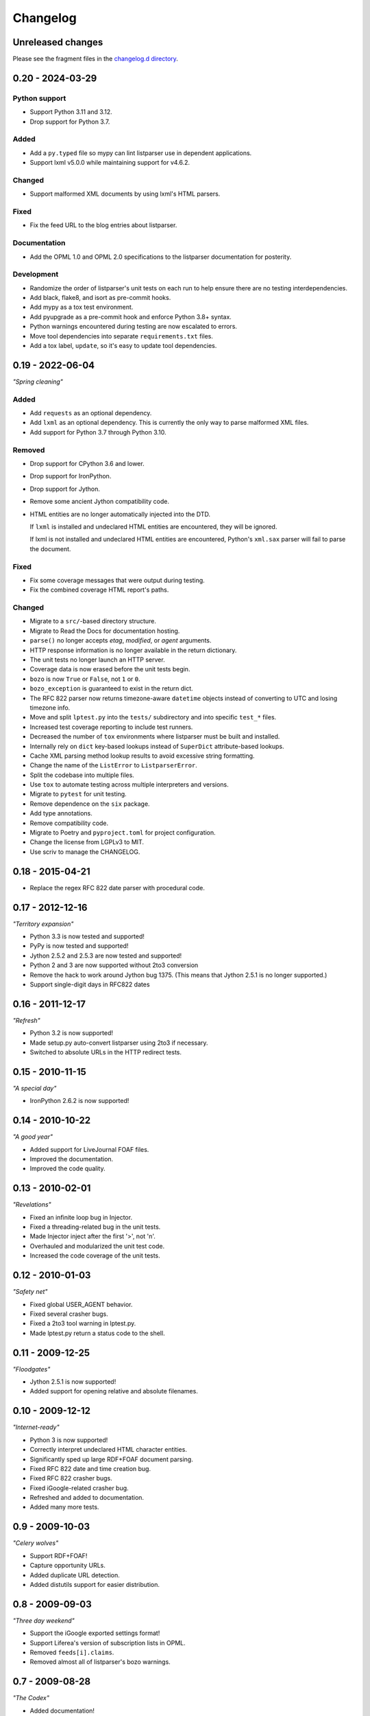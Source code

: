 ..
    This file is part of listparser.
    Copyright 2009-2025 Kurt McKee <contactme@kurtmckee.org>
    SPDX-License-Identifier: MIT

..
    This is the listparser changelog.

    It is managed and updated by scriv during development.
    Please do not edit this file directly. Instead, run
    "scriv create" to create a new changelog fragment file.


Changelog
*********


Unreleased changes
==================

Please see the fragment files in the `changelog.d directory`_.

..  _changelog.d directory: https://github.com/kurtmckee/listparser/tree/main/changelog.d


..  scriv-insert-here

.. _changelog-0.20:

0.20 - 2024-03-29
=================

Python support
--------------

*   Support Python 3.11 and 3.12.
*   Drop support for Python 3.7.

Added
-----

*   Add a ``py.typed`` file so mypy can lint listparser use in dependent applications.
*   Support lxml v5.0.0 while maintaining support for v4.6.2.

Changed
-------

*   Support malformed XML documents by using lxml's HTML parsers.

Fixed
-----

*   Fix the feed URL to the blog entries about listparser.

Documentation
-------------

*   Add the OPML 1.0 and OPML 2.0 specifications to the listparser documentation for posterity.

Development
-----------

*   Randomize the order of listparser's unit tests on each run
    to help ensure there are no testing interdependencies.
*   Add black, flake8, and isort as pre-commit hooks.
*   Add mypy as a tox test environment.
*   Add pyupgrade as a pre-commit hook and enforce Python 3.8+ syntax.
*   Python warnings encountered during testing are now escalated to errors.
*   Move tool dependencies into separate ``requirements.txt`` files.
*   Add a tox label, ``update``, so it's easy to update tool dependencies.

.. _changelog-0.19:

0.19 - 2022-06-04
=================

*"Spring cleaning"*

Added
-----

*   Add ``requests`` as an optional dependency.
*   Add ``lxml`` as an optional dependency.
    This is currently the only way to parse malformed XML files.
*   Add support for Python 3.7 through Python 3.10.

Removed
-------

*   Drop support for CPython 3.6 and lower.
*   Drop support for IronPython.
*   Drop support for Jython.
*   Remove some ancient Jython compatibility code.
*   HTML entities are no longer automatically injected into the DTD.

    If ``lxml`` is installed and undeclared HTML entities are encountered,
    they will be ignored.

    If lxml is not installed and undeclared HTML entities are encountered,
    Python's ``xml.sax`` parser will fail to parse the document.

Fixed
-----

*   Fix some coverage messages that were output during testing.
*   Fix the combined coverage HTML report's paths.

Changed
-------

*   Migrate to a ``src/``-based directory structure.
*   Migrate to Read the Docs for documentation hosting.
*   ``parse()`` no longer accepts *etag*, *modified*, or *agent* arguments.
*   HTTP response information is no longer available in the return dictionary.
*   The unit tests no longer launch an HTTP server.
*   Coverage data is now erased before the unit tests begin.
*   ``bozo`` is now ``True`` or ``False``, not ``1`` or ``0``.
*   ``bozo_exception`` is guaranteed to exist in the return dict.
*   The RFC 822 parser now returns timezone-aware ``datetime`` objects
    instead of converting to UTC and losing timezone info.
*   Move and split ``lptest.py`` into the ``tests/`` subdirectory
    and into specific ``test_*`` files.
*   Increased test coverage reporting to include test runners.
*   Decreased the number of ``tox`` environments where listparser must be built and installed.
*   Internally rely on ``dict`` key-based lookups instead of ``SuperDict`` attribute-based lookups.
*   Cache XML parsing method lookup results to avoid excessive string formatting.
*   Change the name of the ``ListError`` to ``ListparserError``.
*   Split the codebase into multiple files.
*   Use ``tox`` to automate testing across multiple interpreters and versions.
*   Migrate to ``pytest`` for unit testing.
*   Remove dependence on the ``six`` package.
*   Add type annotations.
*   Remove compatibility code.
*   Migrate to Poetry and ``pyproject.toml`` for project configuration.
*   Change the license from LGPLv3 to MIT.
*   Use scriv to manage the CHANGELOG.


0.18 - 2015-04-21
=================

*   Replace the regex RFC 822 date parser with procedural code.


0.17 - 2012-12-16
=================

*"Territory expansion"*

*   Python 3.3 is now tested and supported!
*   PyPy is now tested and supported!
*   Jython 2.5.2 and 2.5.3 are now tested and supported!
*   Python 2 and 3 are now supported without 2to3 conversion
*   Remove the hack to work around Jython bug 1375.
    (This means that Jython 2.5.1 is no longer supported.)
*   Support single-digit days in RFC822 dates


0.16 - 2011-12-17
=================

*"Refresh"*

*   Python 3.2 is now supported!
*   Made setup.py auto-convert listparser using 2to3 if necessary.
*   Switched to absolute URLs in the HTTP redirect tests.


0.15 - 2010-11-15
=================

*"A special day"*

*   IronPython 2.6.2 is now supported!


0.14 - 2010-10-22
=================

*"A good year"*

*   Added support for LiveJournal FOAF files.
*   Improved the documentation.
*   Improved the code quality.


0.13 - 2010-02-01
=================

*"Revelations"*

*   Fixed an infinite loop bug in Injector.
*   Fixed a threading-related bug in the unit tests.
*   Made Injector inject after the first '>', not '\n'.
*   Overhauled and modularized the unit test code.
*   Increased the code coverage of the unit tests.


0.12 - 2010-01-03
=================

*"Safety net"*

*   Fixed global USER_AGENT behavior.
*   Fixed several crasher bugs.
*   Fixed a 2to3 tool warning in lptest.py.
*   Made lptest.py return a status code to the shell.


0.11 - 2009-12-25
=================

*"Floodgates"*

*   Jython 2.5.1 is now supported!
*   Added support for opening relative and absolute filenames.


0.10 - 2009-12-12
=================

*"Internet-ready"*

*   Python 3 is now supported!
*   Correctly interpret undeclared HTML character entities.
*   Significantly sped up large RDF+FOAF document parsing.
*   Fixed RFC 822 date and time creation bug.
*   Fixed RFC 822 crasher bugs.
*   Fixed iGoogle-related crasher bug.
*   Refreshed and added to documentation.
*   Added many more tests.


0.9 - 2009-10-03
================

*"Celery wolves"*

*   Support RDF+FOAF!
*   Capture opportunity URLs.
*   Added duplicate URL detection.
*   Added distutils support for easier distribution.


0.8 - 2009-09-03
================

*"Three day weekend"*

*   Support the iGoogle exported settings format!
*   Support Liferea's version of subscription lists in OPML.
*   Removed ``feeds[i].claims``.
*   Removed almost all of listparser's bozo warnings.


0.7 - 2009-08-28
================

*"The Codex"*

*   Added documentation!
*   Unified feed and subscription list code.
*   Extended category and tag support to subscription lists.
*   Result dictionary keys are now also attributes (i.e. ``result['meta']['title']`` -> ``result.meta.title``).
*   Feed and list titles are no longer filled with the associated URL if the title is not found.


0.6 - 2009-08-07
================

*"Hatchet Hotel"*

*   Certain return result elements are now guaranteed.
*   ``bozo_detail`` has been renamed ``bozo_exception``.
*   Better support for Wordpress' wp-links-opml.php output.
*   Added 22 new tests (and modified several others).


0.5 - 2009-08-01
================

*"Going green"*

*   Send a (configurable) User-Agent header.
*   Support HTTP ETag and Last-Modified headers.
*   Support HTTP redirects and errors.
*   Support parsing of strings and file-like objects (not just URLs).
*   The subscription list title is now stripped of whitespace.
*   Added 11 more tests.


0.4 - 2009-07-18
================

*"07/18,29"*

*   Support categories and tags specified in ``@category``.
*   Support categorization using nested ``<outline>`` tags.
*   Added 21 more tests.


0.3 - 2009-07-03
================

*"...and Recursion for all."*

*   The feed key ``name`` is now ``title``.
*   Additional optional attributes supported.
*   Support subscription list inclusions.
*   Added 13 more tests.


0.2 - 2009-06-26
================

*"Leveling up"*

*   RFC 822 date and time support added (+39 tests).
*   Added more thorough OPML version attribute detection (+5 tests).
*   ``dateModified`` and ``dateCreated`` OPML tags supported (+4 tests).
*   Added test cases for existing functionality (+2 tests).
*   ``<outline>`` ``htmlUrl`` attribute support added (+1 test).


0.1 - 2009-06-19
================

*"Achievement unlocked"*

*   Initial release.

